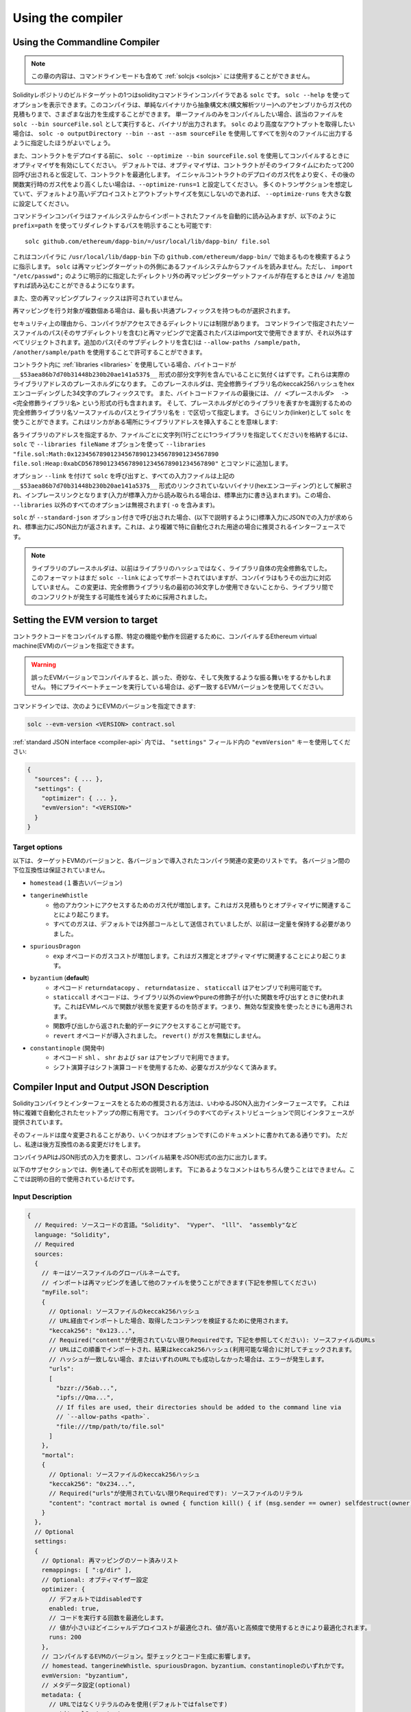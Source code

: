 ******************
Using the compiler
******************

.. index:: ! commandline compiler, compiler;commandline, ! solc, ! linker

.. _commandline-compiler:

Using the Commandline Compiler
******************************

.. note::
    この章の内容は、コマンドラインモードも含めて  :ref:`solcjs <solcjs>` には使用することができません。

Solidityレポジトリのビルドターゲットの1つはsolidityコマンドラインコンパイラである ``solc`` です。
``solc --help`` を使ってオプションを表示できます。このコンパイラは、単純なバイナリから抽象構文木(構文解析ツリー)へのアセンブリからガス代の見積もりまで、さまざまな出力を生成することができます。
単一ファイルのみをコンパイルしたい場合、該当のファイルを ``solc --bin sourceFile.sol`` として実行すると、バイナリが出力されます。
``solc`` のより高度なアウトプットを取得したい場合は、 ``solc -o outputDirectory --bin --ast --asm sourceFile`` を使用してすべてを別々のファイルに出力するように指定したほうがよいでしょう。

また、コントラクトをデプロイする前に、 ``solc --optimize --bin sourceFile.sol`` を使用してコンパイルするときにオプティマイザを有効にしてください。
デフォルトでは、オプティマイザは、コントラクトがそのライフタイムにわたって200回呼び出されると仮定して、コントラクトを最適化します。
イニシャルコントラクトのデプロイのガス代をより安く、その後の関数実行時のガス代をより高くしたい場合は、``--optimize-runs=1`` と設定してください。
多くのトランザクションを想定していて、デフォルトより高いデプロイコストとアウトプットサイズを気にしないのであれば、 ``--optimize-runs`` を大きな数に設定してください。

コマンドラインコンパイラはファイルシステムからインポートされたファイルを自動的に読み込みますが、以下のように ``prefix=path`` を使ってリダイレクトするパスを明示することも可能です:

::

    solc github.com/ethereum/dapp-bin/=/usr/local/lib/dapp-bin/ file.sol

これはコンパイラに ``/usr/local/lib/dapp-bin`` 下の ``github.com/ethereum/dapp-bin/`` で始まるものを検索するように指示します。
``solc`` は再マッピングターゲットの外側にあるファイルシステムからファイルを読みません。ただし、 ``import "/etc/passwd";`` のように明示的に指定したディレクトリ外の再マッピングターゲットファイルが存在するときは ``/=/`` を追加すれば読み込むことができるようになります。

また、空の再マッピングプレフィックスは許可されていません。

再マッピングを行う対象が複数個ある場合は、最も長い共通プレフィックスを持つものが選択されます。

セキュリティ上の理由から、コンパイラがアクセスできるディレクトリには制限があります。
コマンドラインで指定されたソースファイルのパス(そのサブディレクトリを含む)と再マッピングで定義されたパスはimport文で使用できますが、それ以外はすべてリジェクトされます。追加のパス(そのサブディレクトリを含む)は ``--allow-paths /sample/path, /another/sample/path`` を使用することで許可することができます。

コントラクト内に :ref:`libraries <libraries>` を使用している場合、バイトコードが ``__$53aea86b7d70b31448b230b20ae141a537$__`` 形式の部分文字列を含んでいることに気付くはずです。これらは実際のライブラリアドレスのプレースホルダになります。
このプレースホルダは、完全修飾ライブラリ名のkeccak256ハッシュをhexエンコーディングした34文字のプレフィックスです。
また、バイトコードファイルの最後には、 ``// <プレースホルダ>  -> <完全修飾ライブラリ名>`` という形式の行も含まれます。
そして、プレースホルダがどのライブラリを表すかを識別するための完全修飾ライブラリ名ソースファイルのパスとライブラリ名を ``:`` で区切って指定します。
さらにリンカ(linker)として ``solc`` を使うことができます。これはリンカがある場所にライブラリアドレスを挿入することを意味します:

各ライブラリのアドレスを指定するか、ファイルごとに文字列(1行ごとに1つライブラリを指定してください)を格納するには、 ``solc`` で ``--libraries fileName`` オプションを使って ``--libraries "file.sol:Math:0x1234567890123456789012345678901234567890 file.sol:Heap:0xabCD567890123456789012345678901234567890"`` とコマンドに追加します。

オプション ``--link`` を付けて ``solc`` を呼び出すと、すべての入力ファイルは上記の ``__$53aea86b7d70b31448b230b20ae141a537$__`` 形式のリンクされていないバイナリ(hexエンコーディング)として解釈され、インプレースリンクとなります(入力が標準入力から読み取られる場合は、標準出力に書き込まれます)。この場合、 ``--libraries`` 以外のすべてのオプションは無視されます( ``-o`` を含みます)。

``solc`` が ``--standard-json`` オプション付きで呼び出された場合、(以下で説明するように)標準入力にJSONでの入力が求められ、標準出力にJSON出力が返されます。これは、より複雑で特に自動化された用途の場合に推奨されるインターフェースです。

.. note::
    ライブラリのプレースホルダは、以前はライブラリのハッシュではなく、ライブラリ自体の完全修飾名でした。
    このフォーマットはまだ ``solc --link`` によってサポートされてはいますが、コンパイラはもうその出力に対応していません。
    この変更は、完全修飾ライブラリ名の最初の36文字しか使用できないことから、ライブラリ間でのコンフリクトが発生する可能性を減らすために採用されました。

.. _evm-version:
.. index:: ! EVM version, compile target

Setting the EVM version to target
*********************************

コントラクトコードをコンパイルする際、特定の機能や動作を回避するために、コンパイルするEthereum virtual machine(EVM)のバージョンを指定できます。

.. warning::

   誤ったEVMバージョンでコンパイルすると、誤った、奇妙な、そして失敗するような振る舞いをするかもしれません。
   特にプライベートチェーンを実行している場合は、必ず一致するEVMバージョンを使用してください。

コマンドラインでは、次のようにEVMのバージョンを指定できます:

.. code-block:: shell

  solc --evm-version <VERSION> contract.sol

:ref:`standard JSON interface <compiler-api>` 内では、 ``"settings"`` フィールド内の ``"evmVersion"`` キーを使用してください:

.. code-block:: none

  {
    "sources": { ... },
    "settings": {
      "optimizer": { ... },
      "evmVersion": "<VERSION>"
    }
  }

Target options
--------------

以下は、ターゲットEVMのバージョンと、各バージョンで導入されたコンパイラ関連の変更のリストです。
各バージョン間の下位互換性は保証されていません。

- ``homestead`` (１番古いバージョン)
- ``tangerineWhistle``
   - 他のアカウントにアクセスするためのガス代が増加します。これはガス見積もりとオプティマイザに関連することにより起こります。
   - すべてのガスは、デフォルトでは外部コールとして送信されていましたが、以前は一定量を保持する必要がありました。
- ``spuriousDragon``
   - ``exp`` オペコードのガスコストが増加します。これはガス推定とオプティマイザに関連することにより起こります。
- ``byzantium`` (**default**)
   - オペコード ``returndatacopy`` 、 ``returndatasize`` 、 ``staticcall`` はアセンブリで利用可能です。
   - ``staticcall`` オペコードは、ライブラリ以外のviewやpureの修飾子が付いた関数を呼び出すときに使われます。これはEVMレベルで関数が状態を変更するのを防ぎます。つまり、無効な型変換を使ったときにも適用されます。
   - 関数呼び出しから返された動的データにアクセスすることが可能です。
   - ``revert`` オペコードが導入されました。 ``revert()`` がガスを無駄にしません。
- ``constantinople`` (開発中)
   - オペコード ``shl`` 、 ``shr`` および ``sar`` はアセンブリで利用できます。
   - シフト演算子はシフト演算コードを使用するため、必要なガスが少なくて済みます。

.. _compiler-api:

Compiler Input and Output JSON Description
******************************************

Solidityコンパイラとインターフェースをとるための推奨される方法は、いわゆるJSON入出力インターフェースです。
これは特に複雑で自動化されたセットアップの際に有用です。
コンパイラのすべてのディストリビューションで同じインタフェースが提供されています。

そのフィールドは度々変更されることがあり、いくつかはオプションです(このドキュメントに書かれてある通りです)。
ただし、私達は後方互換性のある変更だけをします。

コンパイラAPIはJSON形式の入力を要求し、コンパイル結果をJSON形式の出力に出力します。

以下のサブセクションでは、例を通してその形式を説明します。
下にあるようなコメントはもちろん使うことはできません。ここでは説明の目的で使用されているだけです。

Input Description
-----------------

.. code-block:: none

    {
      // Required: ソースコードの言語。"Solidity"、 "Vyper"、 "lll"、 "assembly"など
      language: "Solidity",
      // Required
      sources:
      {
        // キーはソースファイルのグローバルネームです。
        // インポートは再マッピングを通して他のファイルを使うことができます(下記を参照してください)
        "myFile.sol":
        {
          // Optional: ソースファイルのkeccak256ハッシュ
          // URL経由でインポートした場合、取得したコンテンツを検証するために使用されます。
          "keccak256": "0x123...",
          // Required("content"が使用されていない限りRequiredです。下記を参照してください): ソースファイルのURLs
          // URLはこの順番でインポートされ、結果はkeccak256ハッシュ(利用可能な場合)に対してチェックされます。
          // ハッシュが一致しない場合、またはいずれのURLでも成功しなかった場合は、エラーが発生します。
          "urls":
          [
            "bzzr://56ab...",
            "ipfs://Qma...",
            // If files are used, their directories should be added to the command line via
            // `--allow-paths <path>`.
            "file:///tmp/path/to/file.sol"
          ]
        },
        "mortal":
        {
          // Optional: ソースファイルのkeccak256ハッシュ
          "keccak256": "0x234...",
          // Required("urls"が使用されていない限りRequiredです): ソースファイルのリテラル
          "content": "contract mortal is owned { function kill() { if (msg.sender == owner) selfdestruct(owner); } }"
        }
      },
      // Optional
      settings:
      {
        // Optional: 再マッピングのソート済みリスト
        remappings: [ ":g/dir" ],
        // Optional: オプティマイザー設定
        optimizer: {
          // デフォルトではdisabledです
          enabled: true,
          // コードを実行する回数を最適化します。
          // 値が小さいほどイニシャルデプロイコストが最適化され、値が高いと高頻度で使用するときにより最適化されます。
          runs: 200
        },
        // コンパイルするEVMのバージョン。型チェックとコード生成に影響します。
        // homestead、tangerineWhistle、spuriousDragon、byzantium、constantinopleのいずれかです。
        evmVersion: "byzantium",
        // メタデータ設定(optional)
        metadata: {
          // URLではなくリテラルのみを使用(デフォルトではfalseです)
          useLiteralContent: true
        },
        // ライブラリのアドレスです。ここにすべてのライブラリが指定されていないと、出力データがライブラリにリンクされていない異なるオブジェクトになる可能性があります。
        libraries: {
          // 最上位のキーは、ライブラリが使用されているソースファイルの名前です。
          // 再マッピングが使用されている場合、このソースファイルは再マッピングが適用された後のグローバルパスと一致する必要があります。
          // このキーが空の文字列の場合、グローバルレベルを参照します。
          "myFile.sol": {
            "MyLib": "0x123123..."
          }
        }
        // 以下は、ファイル名とコントラクト名に基づいて目的の出力を選択するために使用できます。
        // このフィールドを省略すると、コンパイラは型チェックをロードして実行しますが、エラー以外の出力は生成しません。
        // ファーストレベルのキーはファイル名、セカンドレベルのキーはコントラクト名です。
        // 空のコントラクト名は、コントラクトではなくASTのようなソースファイル全体に関連付けられている出力に使用されます。
        // コントラクト名としてのスター(*)は、ファイル内のすべての契約を表します。
        // 同様に、ファイル名としてのスター(*)はすべてのファイルに一致します。
        // コンパイラが生成する可能性のあるすべての出力を選択するには、"outputSelection：{" * "：{" * "：[" * "]、" "：[" * "]}}"を使用します。
        // ただし、これはコンパイルプロセスを不必要に遅くする可能性があることに留意してください。
        //
        // 利用できるアウトプットの型は以下の通りです:
        //
        // ファイルレベル(コントラクト名として空文字列が必要):
        //   ast - 全ソースファイルのAST
        //   legacyAST - 全ソースファイルのlegacy AST
        //
        // コントラクトレベル(コントラクト名か"*"が必要です):
        //   abi - ABI
        //   devdoc - 開発者向けドキュメント(natspec)
        //   userdoc - ユーザー向けドキュメント(natspec)
        //   metadata - メタデータ
        //   ir - desugaringする前の新しいアセンブリフォーマット
        //   evm.assembly - desugaringした後の新しいアセンブリフォーマット
        //   evm.legacyAssembly - JSONでの古いスタイルのアセンブリ
        //   evm.bytecode.object - バイトコードオブジェクト
        //   evm.bytecode.opcodes - オペコードのリスト
        //   evm.bytecode.sourceMap - ソースマッピング(デバッグに役立ちます)
        //   evm.bytecode.linkReferences - リンクリファレンス(もしunlinked objectであれば)
        //   evm.deployedBytecode* - デプロイ時のバイトコード(evm.bytecodeと同じオプションがあります)
        //   evm.methodIdentifiers - 関数ハッシュのリスト
        //   evm.gasEstimates - 関数のガス代の推定
        //   ewasm.wast - eWASM S-expressionsフォーマット(atmをサポートしていません)
        //   ewasm.wasm - eWASM binaryフォーマット(atmをサポートしていません)
        //
        // `evm` 、` evm.bytecode` 、 `ewasm` などを使用すると、その出力のすべてのターゲット部分が選択されます。
        // さらに、 `*` はすべてを要求するためのワイルドカードとして使うことができます。
        //
        outputSelection: {
          // 各コントラクトのメタデータとバイトコードの出力を有効にします。
          "*": {
            "*": [ "metadata", "evm.bytecode" ]
          },
          // defに定義されているMyContractのabiおよびオペコード出力を有効にします。
          "def": {
            "MyContract": [ "abi", "evm.bytecode.opcodes" ]
          },
          // 各コントラクトのソースマップ出力を有効にします。
          "*": {
            "*": [ "evm.bytecode.sourceMap" ]
          },
          // すべての単一ファイルのlegacy AST出力を有効にします。
          "*": {
            "": [ "legacyAST" ]
          }
        }
      }
    }


Output Description
------------------

.. code-block:: none

    {
      // Optional: エラー/警告が発生しなかった場合は存在しません
      errors: [
        {
          // Optional: ソースファイル内の位置
          sourceLocation: {
            file: "sourceFile.sol",
            start: 0,
            end: 100
          ],
          // Mandatory: エラータイプ。"TypeError"、"InternalCompilerError"、"Exception"など。
          // すべての型のリストは以下を参照してください。
          type: "TypeError",
          // Mandatory: エラーが発生したコンポーネント。"general"、"ewasm"など。
          component: "general",
          // Mandatory ("error"もしくは"warning")
          severity: "error",
          // Mandatory
          message: "Invalid keyword"
          // Optional: ソースの場所でフォーマットされたメッセージ
          formattedMessage: "sourceFile.sol:100: Invalid keyword"
        }
      ],
      // これはファイルレベルの出力を含むものです。outputSelectionの設定によって制限/フィルタリングできます。
      sources: {
        "sourceFile.sol": {
          // ソースの識別子（ソースマップで使用）
          id: 1,
          // ASTオブジェクト
          ast: {},
          // legacy ASTオブジェクト
          legacyAST: {}
        }
      },
      // これはコントラクトレベルの出力を含むものです。outputSelectionの設定によって制限/フィルタリングできます。
      contracts: {
        "sourceFile.sol": {
          // 使用されている言語にコントラクト名がない場合、このフィールドは空の文字列と等しくなります。
          "ContractName": {
            // Ethereum Contract ABIです。もし空なら、空配列として表されます。
            // https://github.com/ethereum/wiki/wiki/Ethereum-Contract-ABIを参照してください。
            abi: [],
            // Metadata Outputのドキュメント(serialised JSON string)を参照してください。
            metadata: "{...}",
            // ユーザードキュメント(natspec)
            userdoc: {},
            // 開発者向けドキュメント(natspec)
            devdoc: {},
            // 中間表現(string)
            ir: "",
            // EVMに関連する出力
            evm: {
              // Assembly (string)
              assembly: "",
              // 過去の形式のアセンブリ(object)
              legacyAssembly: {},
              // バイトコードと関連する詳細
              bytecode: {
                // hex stringとしてのバイトコード
                object: "00fe",
                // オペコードのリスト(string)
                opcodes: "",
                // 文字列としてのソースマッピング。ソースマッピング定義を参照してください。
                sourceMap: "",
                // もし存在する場合、これはunlinked objectとなります。
                linkReferences: {
                  "libraryFile.sol": {
                    // バイトコードへのバイトオフセット。リンクすると、その位置の20バイトが置き換えられます。
                    "Library1": [
                      { start: 0, length: 20 },
                      { start: 200, length: 20 }
                    ]
                  }
                }
              },
              // 上記と同じレイアウトです。
              deployedBytecode: { },
              // 関数ハッシュのリスト
              methodIdentifiers: {
                "delegate(address)": "5c19a95c"
              },
              // ガス代の推定を行う関数
              gasEstimates: {
                creation: {
                  codeDepositCost: "420000",
                  executionCost: "infinite",
                  totalCost: "infinite"
                },
                external: {
                  "delegate(address)": "25000"
                },
                internal: {
                  "heavyLifting()": "infinite"
                }
              }
            },
            // 出力に関連するeWASM
            ewasm: {
              // S-expressionsフォーマット
              wast: "",
              // バイナリ形式(hex string)
              wasm: ""
            }
          }
        }
      }
    }


Error types
~~~~~~~~~~~

1. ``JSONError``: JSON入力が必要なフォーマットに準拠していません。入力がJSONオブジェクトではない、言語がサポートされていない、など。
2. ``IOError``: IOとimportプロセスエラーです。利用できないURLや提供されたソースのハッシュの不一致など。
3. ``ParserError``: ソースコードが言語の規則に準拠していません。
4. ``DocstringParsingError``: コメントブロック内のNatSpecタグは解析できません。
5. ``SyntaxError``: シンタックスエラーです。``continue`` のような構文エラーは ``for`` ループの外側で使われます。
6. ``DeclarationError``: 無効な、解決できない、またはコンフリクトする識別子名です。例えば ``Identifier not found`` など。
7. ``TypeError``: 型システム内のエラーです。invalid type conversions や invalid assignmentsなど。
8. ``UnimplementedFeatureError``: この機能はコンパイラではサポートされていませんが、将来のバージョンでサポートされる予定です。
9. ``InternalCompilerError``: 内部バグがコンパイラで引き起こされました。 -これは問題として報告されるべきです。
10. ``Exception``: コンパイル中にUnknown failureが発生しました。 - これは問題として報告されるべきです。
11. ``CompilerError``: コンパイラスタックの無効な使用が起こりました。 - これは問題として報告されるべきです。
12. ``FatalError``: Fatal errorにより正しく処理されませんでした。 - これは問題として報告されるべきです。
13. ``Warning``: Warningです。コンパイルは止めませんでしたが、可能であれば対処するべきです。
